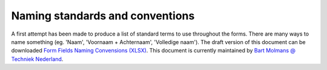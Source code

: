 .. _Naming standards and conventions:


Naming standards and conventions
=================================

A first attempt has been made to produce a list of standard terms to use throughout the forms. There are many
ways to name something (eg. 'Naam', 'Voornaam + Achternaam', 'Volledige naam'). The draft version of this
document can be downloaded
`Form Fields Naming Convensions (XLSX) <_static/files/techniek-nederland-form-fields-naming-convention-v5.xlsx>`_. This
document is currently maintained by `Bart Molmans @ Techniek Nederland <mailto:b.molmans@TechniekNederland.nl>`_.
